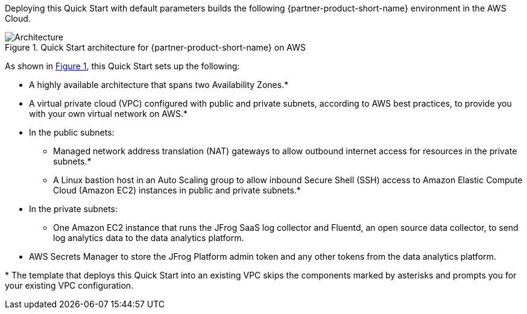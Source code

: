 :xrefstyle: short

Deploying this Quick Start with default parameters builds the following {partner-product-short-name} environment in the
AWS Cloud.

// Replace this example diagram with your own. Follow our wiki guidelines: https://w.amazon.com/bin/view/AWS_Quick_Starts/Process_for_PSAs/#HPrepareyourarchitecturediagram. Upload your source PowerPoint file to the GitHub {deployment name}/docs/images/ directory in its repository.

[#architecture1]
.Quick Start architecture for {partner-product-short-name} on AWS
image::../docs/deployment_guide/images/jfrog-saas-log-collector-architecture-diagram.png[Architecture]

As shown in <<architecture1>>, this Quick Start sets up the following:

* A highly available architecture that spans two Availability Zones.*
* A virtual private cloud (VPC) configured with public and private subnets, according to AWS
best practices, to provide you with your own virtual network on AWS.*
* In the public subnets:
** Managed network address translation (NAT) gateways to allow outbound
internet access for resources in the private subnets.*
** A Linux bastion host in an Auto Scaling group to allow inbound Secure
Shell (SSH) access to Amazon Elastic Compute Cloud (Amazon EC2) instances in public and private subnets.*
* In the private subnets:
** One Amazon EC2 instance that runs the JFrog SaaS log collector and Fluentd, an open source data collector, to send log analytics data to the data analytics platform.
* AWS Secrets Manager to store the JFrog Platform admin token and any other tokens from the data analytics platform.
// Add bullet points for any additional components that are included in the deployment. Ensure that the additional components are shown in the architecture diagram. End each bullet with a period.

[.small]#* The template that deploys this Quick Start into an existing VPC skips the components marked by asterisks and prompts you for your existing VPC configuration.#
